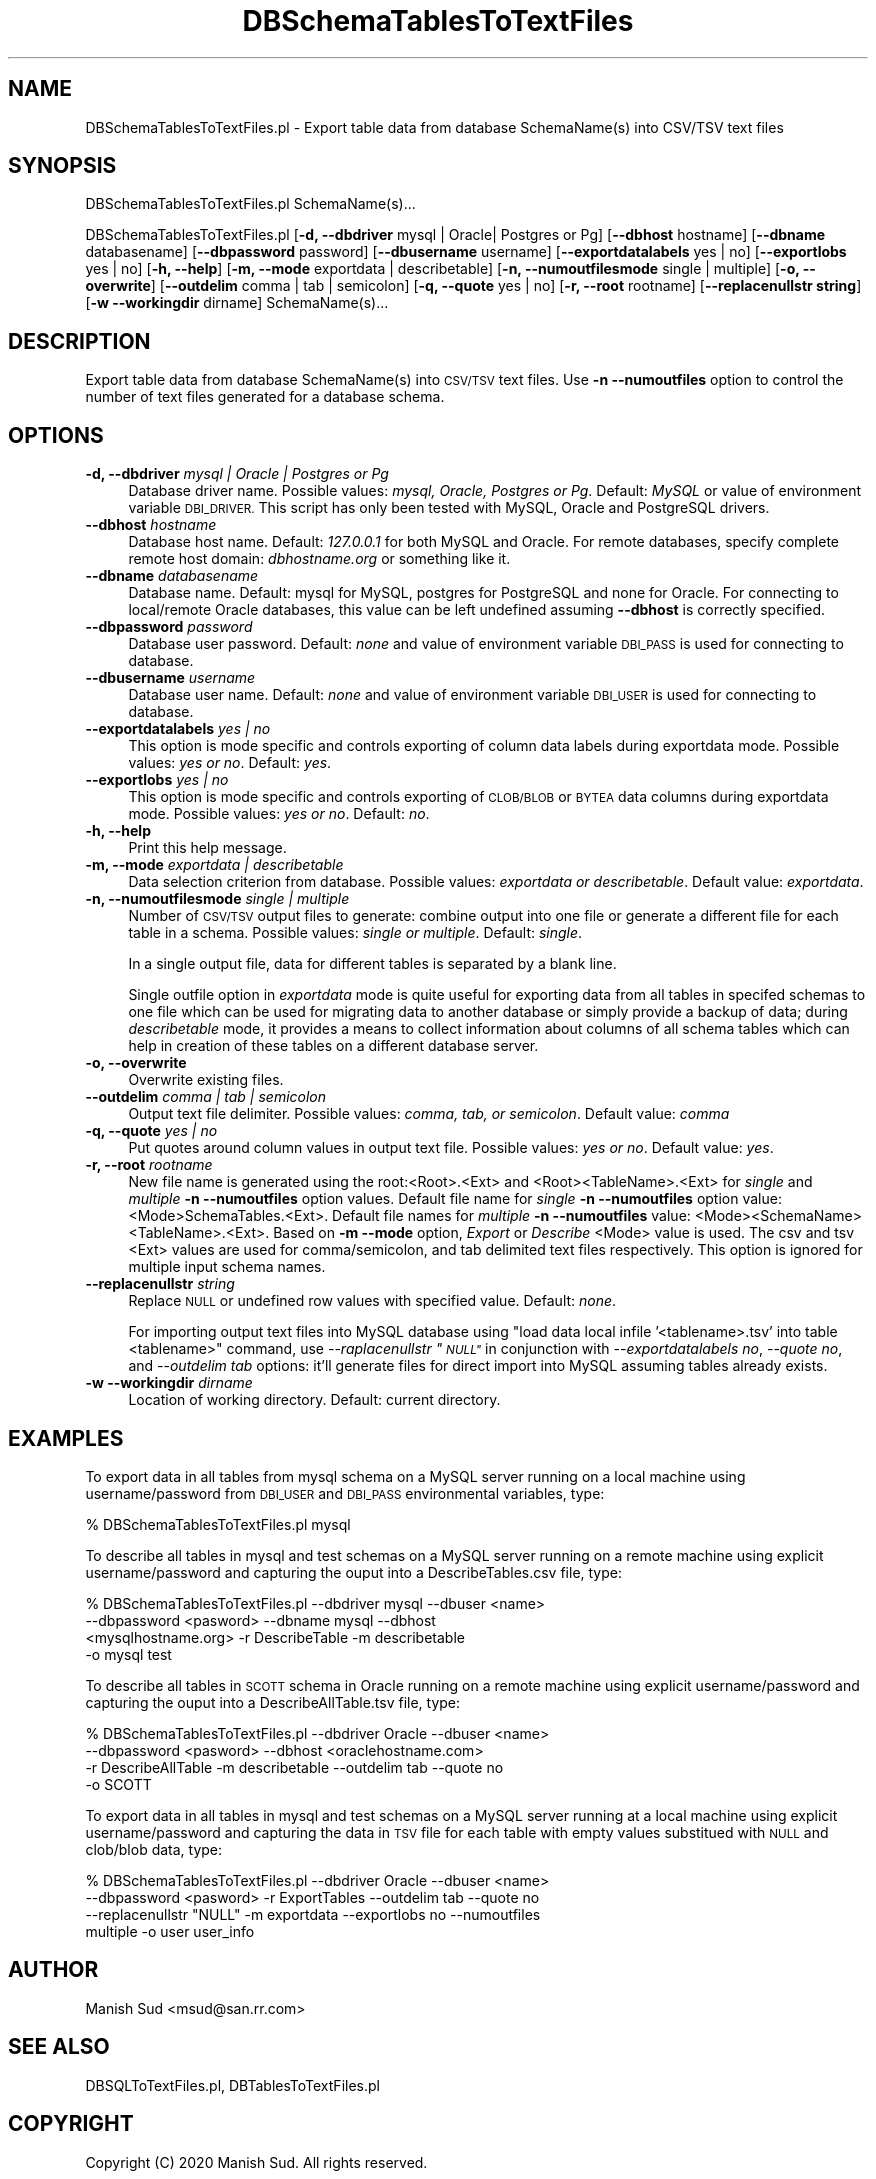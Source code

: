 .\" Automatically generated by Pod::Man 2.28 (Pod::Simple 3.35)
.\"
.\" Standard preamble:
.\" ========================================================================
.de Sp \" Vertical space (when we can't use .PP)
.if t .sp .5v
.if n .sp
..
.de Vb \" Begin verbatim text
.ft CW
.nf
.ne \\$1
..
.de Ve \" End verbatim text
.ft R
.fi
..
.\" Set up some character translations and predefined strings.  \*(-- will
.\" give an unbreakable dash, \*(PI will give pi, \*(L" will give a left
.\" double quote, and \*(R" will give a right double quote.  \*(C+ will
.\" give a nicer C++.  Capital omega is used to do unbreakable dashes and
.\" therefore won't be available.  \*(C` and \*(C' expand to `' in nroff,
.\" nothing in troff, for use with C<>.
.tr \(*W-
.ds C+ C\v'-.1v'\h'-1p'\s-2+\h'-1p'+\s0\v'.1v'\h'-1p'
.ie n \{\
.    ds -- \(*W-
.    ds PI pi
.    if (\n(.H=4u)&(1m=24u) .ds -- \(*W\h'-12u'\(*W\h'-12u'-\" diablo 10 pitch
.    if (\n(.H=4u)&(1m=20u) .ds -- \(*W\h'-12u'\(*W\h'-8u'-\"  diablo 12 pitch
.    ds L" ""
.    ds R" ""
.    ds C` ""
.    ds C' ""
'br\}
.el\{\
.    ds -- \|\(em\|
.    ds PI \(*p
.    ds L" ``
.    ds R" ''
.    ds C`
.    ds C'
'br\}
.\"
.\" Escape single quotes in literal strings from groff's Unicode transform.
.ie \n(.g .ds Aq \(aq
.el       .ds Aq '
.\"
.\" If the F register is turned on, we'll generate index entries on stderr for
.\" titles (.TH), headers (.SH), subsections (.SS), items (.Ip), and index
.\" entries marked with X<> in POD.  Of course, you'll have to process the
.\" output yourself in some meaningful fashion.
.\"
.\" Avoid warning from groff about undefined register 'F'.
.de IX
..
.nr rF 0
.if \n(.g .if rF .nr rF 1
.if (\n(rF:(\n(.g==0)) \{
.    if \nF \{
.        de IX
.        tm Index:\\$1\t\\n%\t"\\$2"
..
.        if !\nF==2 \{
.            nr % 0
.            nr F 2
.        \}
.    \}
.\}
.rr rF
.\"
.\" Accent mark definitions (@(#)ms.acc 1.5 88/02/08 SMI; from UCB 4.2).
.\" Fear.  Run.  Save yourself.  No user-serviceable parts.
.    \" fudge factors for nroff and troff
.if n \{\
.    ds #H 0
.    ds #V .8m
.    ds #F .3m
.    ds #[ \f1
.    ds #] \fP
.\}
.if t \{\
.    ds #H ((1u-(\\\\n(.fu%2u))*.13m)
.    ds #V .6m
.    ds #F 0
.    ds #[ \&
.    ds #] \&
.\}
.    \" simple accents for nroff and troff
.if n \{\
.    ds ' \&
.    ds ` \&
.    ds ^ \&
.    ds , \&
.    ds ~ ~
.    ds /
.\}
.if t \{\
.    ds ' \\k:\h'-(\\n(.wu*8/10-\*(#H)'\'\h"|\\n:u"
.    ds ` \\k:\h'-(\\n(.wu*8/10-\*(#H)'\`\h'|\\n:u'
.    ds ^ \\k:\h'-(\\n(.wu*10/11-\*(#H)'^\h'|\\n:u'
.    ds , \\k:\h'-(\\n(.wu*8/10)',\h'|\\n:u'
.    ds ~ \\k:\h'-(\\n(.wu-\*(#H-.1m)'~\h'|\\n:u'
.    ds / \\k:\h'-(\\n(.wu*8/10-\*(#H)'\z\(sl\h'|\\n:u'
.\}
.    \" troff and (daisy-wheel) nroff accents
.ds : \\k:\h'-(\\n(.wu*8/10-\*(#H+.1m+\*(#F)'\v'-\*(#V'\z.\h'.2m+\*(#F'.\h'|\\n:u'\v'\*(#V'
.ds 8 \h'\*(#H'\(*b\h'-\*(#H'
.ds o \\k:\h'-(\\n(.wu+\w'\(de'u-\*(#H)/2u'\v'-.3n'\*(#[\z\(de\v'.3n'\h'|\\n:u'\*(#]
.ds d- \h'\*(#H'\(pd\h'-\w'~'u'\v'-.25m'\f2\(hy\fP\v'.25m'\h'-\*(#H'
.ds D- D\\k:\h'-\w'D'u'\v'-.11m'\z\(hy\v'.11m'\h'|\\n:u'
.ds th \*(#[\v'.3m'\s+1I\s-1\v'-.3m'\h'-(\w'I'u*2/3)'\s-1o\s+1\*(#]
.ds Th \*(#[\s+2I\s-2\h'-\w'I'u*3/5'\v'-.3m'o\v'.3m'\*(#]
.ds ae a\h'-(\w'a'u*4/10)'e
.ds Ae A\h'-(\w'A'u*4/10)'E
.    \" corrections for vroff
.if v .ds ~ \\k:\h'-(\\n(.wu*9/10-\*(#H)'\s-2\u~\d\s+2\h'|\\n:u'
.if v .ds ^ \\k:\h'-(\\n(.wu*10/11-\*(#H)'\v'-.4m'^\v'.4m'\h'|\\n:u'
.    \" for low resolution devices (crt and lpr)
.if \n(.H>23 .if \n(.V>19 \
\{\
.    ds : e
.    ds 8 ss
.    ds o a
.    ds d- d\h'-1'\(ga
.    ds D- D\h'-1'\(hy
.    ds th \o'bp'
.    ds Th \o'LP'
.    ds ae ae
.    ds Ae AE
.\}
.rm #[ #] #H #V #F C
.\" ========================================================================
.\"
.IX Title "DBSchemaTablesToTextFiles 1"
.TH DBSchemaTablesToTextFiles 1 "2020-05-30" "perl v5.22.4" "MayaChemTools"
.\" For nroff, turn off justification.  Always turn off hyphenation; it makes
.\" way too many mistakes in technical documents.
.if n .ad l
.nh
.SH "NAME"
DBSchemaTablesToTextFiles.pl \- Export table data from database SchemaName(s) into CSV/TSV text files
.SH "SYNOPSIS"
.IX Header "SYNOPSIS"
DBSchemaTablesToTextFiles.pl SchemaName(s)...
.PP
DBSchemaTablesToTextFiles.pl [\fB\-d, \-\-dbdriver\fR mysql | Oracle| Postgres or Pg] [\fB\-\-dbhost \fR hostname]
[\fB\-\-dbname\fR databasename] [\fB\-\-dbpassword\fR password] [\fB\-\-dbusername\fR username]
[\fB\-\-exportdatalabels\fR yes | no] [\fB\-\-exportlobs\fR yes | no] [\fB\-h, \-\-help\fR]
[\fB\-m, \-\-mode\fR exportdata | describetable] [\fB\-n, \-\-numoutfilesmode\fR single | multiple]
[\fB\-o, \-\-overwrite\fR] [\fB\-\-outdelim\fR comma | tab | semicolon]
[\fB\-q, \-\-quote\fR yes | no] [\fB\-r, \-\-root\fR rootname] [\fB\-\-replacenullstr string\fR]
[\fB\-w \-\-workingdir\fR dirname] SchemaName(s)...
.SH "DESCRIPTION"
.IX Header "DESCRIPTION"
Export table data from database SchemaName(s) into \s-1CSV/TSV\s0 text files. Use \fB\-n \-\-numoutfiles\fR
option to control the number of text files generated for a database schema.
.SH "OPTIONS"
.IX Header "OPTIONS"
.IP "\fB\-d, \-\-dbdriver\fR \fImysql | Oracle | Postgres or Pg\fR" 4
.IX Item "-d, --dbdriver mysql | Oracle | Postgres or Pg"
Database driver name. Possible values: \fImysql, Oracle, Postgres or Pg\fR. Default: \fIMySQL\fR or value of
environment variable \s-1DBI_DRIVER.\s0 This script has only been tested with MySQL, Oracle
and PostgreSQL drivers.
.IP "\fB\-\-dbhost \fR \fIhostname\fR" 4
.IX Item "--dbhost hostname"
Database host name. Default: \fI127.0.0.1\fR for both MySQL and Oracle. For remote
databases, specify complete remote host domain: \fIdbhostname.org\fR or something
like it.
.IP "\fB\-\-dbname\fR \fIdatabasename\fR" 4
.IX Item "--dbname databasename"
Database name. Default: mysql for MySQL, postgres for PostgreSQL and none for Oracle.
For connecting to local/remote Oracle databases, this value can be left undefined assuming
\&\fB\-\-dbhost\fR is correctly specified.
.IP "\fB\-\-dbpassword\fR \fIpassword\fR" 4
.IX Item "--dbpassword password"
Database user password. Default: \fInone\fR and value of environment variable \s-1DBI_PASS\s0
is used for connecting to database.
.IP "\fB\-\-dbusername\fR \fIusername\fR" 4
.IX Item "--dbusername username"
Database user name. Default: \fInone\fR and value of environment variable \s-1DBI_USER\s0 is
used for connecting to database.
.IP "\fB\-\-exportdatalabels\fR \fIyes | no\fR" 4
.IX Item "--exportdatalabels yes | no"
This option is mode specific and controls exporting of column data labels during
exportdata mode. Possible values: \fIyes or no\fR. Default: \fIyes\fR.
.IP "\fB\-\-exportlobs\fR \fIyes | no\fR" 4
.IX Item "--exportlobs yes | no"
This option is mode specific and controls exporting of \s-1CLOB/BLOB\s0 or \s-1BYTEA\s0 data columns during
exportdata mode. Possible values: \fIyes or no\fR. Default: \fIno\fR.
.IP "\fB\-h, \-\-help\fR" 4
.IX Item "-h, --help"
Print this help message.
.IP "\fB\-m, \-\-mode\fR \fIexportdata | describetable\fR" 4
.IX Item "-m, --mode exportdata | describetable"
Data selection criterion from database. Possible values: \fIexportdata or describetable\fR.
Default value: \fIexportdata\fR.
.IP "\fB\-n, \-\-numoutfilesmode\fR \fIsingle | multiple\fR" 4
.IX Item "-n, --numoutfilesmode single | multiple"
Number of \s-1CSV/TSV\s0 output files to generate: combine output into one file or generate
a different file for each table in a schema. Possible values: \fIsingle or multiple\fR. Default:
\&\fIsingle\fR.
.Sp
In a single output file, data for different tables is separated by a blank line.
.Sp
Single outfile option in \fIexportdata\fR mode is quite useful for exporting data from all tables
in specifed schemas to one file which can be used for migrating data to another database
or simply provide a backup of data; during \fIdescribetable\fR mode, it provides a means to
collect information about columns of all schema tables which can help in creation of these
tables on a different database server.
.IP "\fB\-o, \-\-overwrite\fR" 4
.IX Item "-o, --overwrite"
Overwrite existing files.
.IP "\fB\-\-outdelim\fR \fIcomma | tab | semicolon\fR" 4
.IX Item "--outdelim comma | tab | semicolon"
Output text file delimiter. Possible values: \fIcomma, tab, or semicolon\fR.
Default value: \fIcomma\fR
.IP "\fB\-q, \-\-quote\fR \fIyes | no\fR" 4
.IX Item "-q, --quote yes | no"
Put quotes around column values in output text file. Possible values: \fIyes or
no\fR. Default value: \fIyes\fR.
.IP "\fB\-r, \-\-root\fR \fIrootname\fR" 4
.IX Item "-r, --root rootname"
New file name is generated using the root:<Root>.<Ext> and <Root><TableName>.<Ext>
for \fIsingle\fR and \fImultiple\fR \fB\-n \-\-numoutfiles\fR option values. Default file name for
\&\fIsingle\fR \fB\-n \-\-numoutfiles\fR option value: <Mode>SchemaTables.<Ext>. Default file
names for \fImultiple\fR \fB\-n \-\-numoutfiles\fR value: <Mode><SchemaName><TableName>.<Ext>.
Based on \fB\-m \-\-mode\fR option, \fIExport\fR or \fIDescribe\fR <Mode> value is used. The csv and tsv
<Ext> values are used for comma/semicolon, and tab delimited text files respectively. This option is
ignored for multiple input schema names.
.IP "\fB\-\-replacenullstr\fR \fIstring\fR" 4
.IX Item "--replacenullstr string"
Replace \s-1NULL\s0 or undefined row values with specified value. Default: \fInone\fR.
.Sp
For importing output text files into MySQL database using \*(L"load data local infile '<tablename>.tsv'
into table <tablename>\*(R" command, use \fI\-\-raplacenullstr \*(L"\s-1NULL\*(R"\s0\fR in conjunction with \fI\-\-exportdatalabels no\fR,
\&\fI\-\-quote no\fR, and \fI\-\-outdelim tab\fR options: it'll generate files for direct import into MySQL assuming
tables already exists.
.IP "\fB\-w \-\-workingdir\fR \fIdirname\fR" 4
.IX Item "-w --workingdir dirname"
Location of working directory. Default: current directory.
.SH "EXAMPLES"
.IX Header "EXAMPLES"
To export data in all tables from mysql schema on a MySQL server running on a local machine
using username/password from \s-1DBI_USER\s0 and \s-1DBI_PASS\s0 environmental variables, type:
.PP
.Vb 1
\&    % DBSchemaTablesToTextFiles.pl mysql
.Ve
.PP
To describe all tables in mysql and test schemas on a MySQL server running on a remote machine
using explicit username/password and capturing the ouput into a DescribeTables.csv file, type:
.PP
.Vb 4
\&    % DBSchemaTablesToTextFiles.pl \-\-dbdriver mysql \-\-dbuser <name>
\&      \-\-dbpassword <pasword> \-\-dbname mysql \-\-dbhost
\&      <mysqlhostname.org> \-r DescribeTable \-m describetable
\&      \-o mysql test
.Ve
.PP
To describe all tables in \s-1SCOTT\s0 schema in Oracle running on a remote machine using explicit
username/password and capturing the ouput into a DescribeAllTable.tsv file, type:
.PP
.Vb 4
\&    % DBSchemaTablesToTextFiles.pl \-\-dbdriver Oracle \-\-dbuser <name>
\&      \-\-dbpassword <pasword> \-\-dbhost <oraclehostname.com>
\&      \-r DescribeAllTable \-m describetable \-\-outdelim tab \-\-quote no
\&      \-o SCOTT
.Ve
.PP
To export data in all tables in mysql and test schemas on a MySQL server running at a local
machine using explicit username/password and capturing the data in \s-1TSV\s0 file for each table with empty
values substitued with \s-1NULL\s0 and clob/blob data, type:
.PP
.Vb 4
\&    % DBSchemaTablesToTextFiles.pl \-\-dbdriver Oracle \-\-dbuser <name>
\&      \-\-dbpassword <pasword> \-r ExportTables \-\-outdelim tab \-\-quote no
\&      \-\-replacenullstr "NULL" \-m exportdata \-\-exportlobs no  \-\-numoutfiles
\&      multiple \-o user user_info
.Ve
.SH "AUTHOR"
.IX Header "AUTHOR"
Manish Sud <msud@san.rr.com>
.SH "SEE ALSO"
.IX Header "SEE ALSO"
DBSQLToTextFiles.pl, DBTablesToTextFiles.pl
.SH "COPYRIGHT"
.IX Header "COPYRIGHT"
Copyright (C) 2020 Manish Sud. All rights reserved.
.PP
This file is part of MayaChemTools.
.PP
MayaChemTools is free software; you can redistribute it and/or modify it under
the terms of the \s-1GNU\s0 Lesser General Public License as published by the Free
Software Foundation; either version 3 of the License, or (at your option)
any later version.
